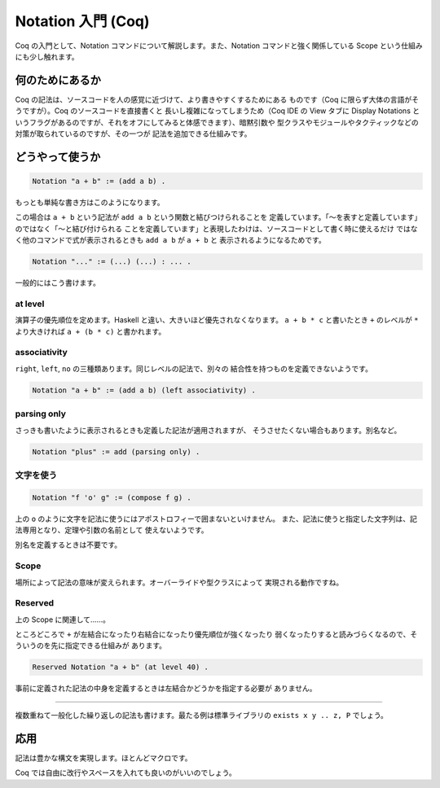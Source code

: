 ###################
Notation 入門 (Coq)
###################

Coq の入門として、Notation コマンドについて解説します。また、Notation
コマンドと強く関係している Scope という仕組みにも少し触れます。

****************
何のためにあるか
****************

Coq の記法は、ソースコードを人の感覚に近づけて、より書きやすくするためにある
ものです（Coq に限らず大体の言語がそうですが）。Coq のソースコードを直接書くと
長いし複雑になってしまうため（Coq IDE の View タブに Display Notations と
いうフラグがあるのですが、それをオフにしてみると体感できます）、暗黙引数や
型クラスやモジュールやタクティックなどの対策が取られているのですが、その一つが
記法を追加できる仕組みです。

****************
どうやって使うか
****************

.. code-block:: coq

 Notation "a + b" := (add a b) .

もっとも単純な書き方はこのようになります。

この場合は ``a + b`` という記法が ``add a b`` という関数と結びつけられることを
定義しています。「～を表すと定義しています」のではなく「～と結び付けられる
ことを定義しています」と表現したわけは、ソースコードとして書く時に使えるだけ
ではなく他のコマンドで式が表示されるときも ``add a b`` が ``a + b`` と
表示されるようになるためです。

.. code-block:: coq

 Notation "..." := (...) (...) : ... .

一般的にはこう書けます。

at level
========

演算子の優先順位を定めます。Haskell と違い、大きいほど優先されなくなります。
``a + b * c`` と書いたとき ``+`` のレベルが ``*`` より大きければ
``a + (b * c)`` と書かれます。

associativity
=============

``right``, ``left``, ``no`` の三種類あります。同じレベルの記法で、別々の
結合性を持つものを定義できないようです。

.. code-block:: coq

 Notation "a + b" := (add a b) (left associativity) .

parsing only
============

さっきも書いたように表示されるときも定義した記法が適用されますが、
そうさせたくない場合もあります。別名など。

.. code-block:: coq

 Notation "plus" := add (parsing only) .

文字を使う
==========

.. code-block:: coq

 Notation "f 'o' g" := (compose f g) .

上の ``o`` のように文字を記法に使うにはアポストロフィーで囲まないといけません。
また、記法に使うと指定した文字列は、記法専用となり、定理や引数の名前として
使えないようです。

別名を定義するときは不要です。

Scope
=====

場所によって記法の意味が変えられます。オーバーライドや型クラスによって
実現される動作ですね。

Reserved
========

上の Scope に関連して……。

ところどころで ``+`` が左結合になったり右結合になったり優先順位が強くなったり
弱くなったりすると読みづらくなるので、そういうのを先に指定できる仕組みが
あります。

.. code-block:: coq

 Reserved Notation "a + b" (at level 40) .

事前に定義された記法の中身を定義するときは左結合かどうかを指定する必要が
ありません。

.. ..
=====

複数重ねて一般化した繰り返しの記法も書けます。最たる例は標準ライブラリの
``exists x y .. z, P`` でしょう。

****
応用
****

記法は豊かな構文を実現します。ほとんどマクロです。

.. code-block: coq

 begin

  a + b + c

  =( ltac:omega )

  a + (b + c)

 end

Coq では自由に改行やスペースを入れても良いのがいいのでしょう。
